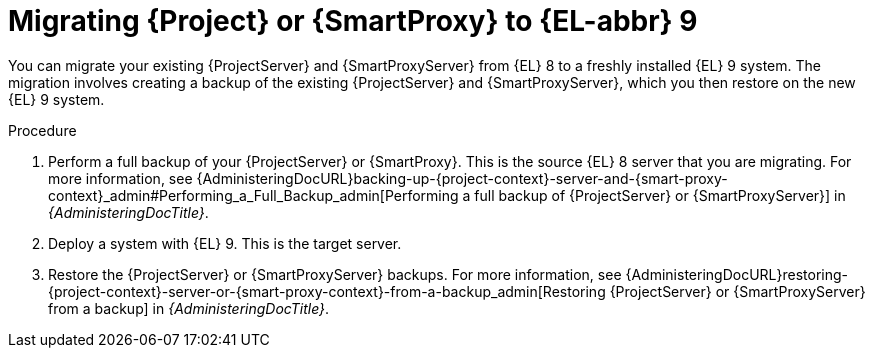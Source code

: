 [id="migrating-{project-context}-or-proxy-using-backup_{context}"]
= Migrating {Project} or {SmartProxy} to {EL-abbr}{nbsp}9

You can migrate your existing {ProjectServer} and {SmartProxyServer} from {EL}{nbsp}8 to a freshly installed {EL}{nbsp}9 system.
ifdef::satellite[]
The migration involves creating a backup of the existing {ProjectServer} and {SmartProxyServer}, which you then restore or clone on the new {EL}{nbsp}9 system.
[NOTE]
====
You can use cloning for {ProjectServer} backups but not for {SmartProxyServer} backups.
====
endif::[]
ifndef::satellite[]
The migration involves creating a backup of the existing {ProjectServer} and {SmartProxyServer}, which you then restore on the new {EL}{nbsp}9 system.
endif::[]

.Procedure
. Perform a full backup of your {ProjectServer} or {SmartProxy}.
This is the source {EL}{nbsp}8 server that you are migrating.
For more information, see {AdministeringDocURL}backing-up-{project-context}-server-and-{smart-proxy-context}_admin#Performing_a_Full_Backup_admin[Performing a full backup of {ProjectServer} or {SmartProxyServer}] in _{AdministeringDocTitle}_.
. Deploy a system with {EL}{nbsp}9.
This is the target server.
ifdef::satellite[]
. Restore the {ProjectServer} backup by following one of these options:
** Restore the backup.
Restore does not significantly alter the target system and requires additional configuration.
For more information, see {AdministeringDocURL}restoring-{project-context}-server-or-{smart-proxy-context}-from-a-backup_admin[Restoring {ProjectServer} or {SmartProxyServer} from a backup] in _{AdministeringDocTitle}_.
** Clone the server.
Clone configures hostname for the target server and you can test it before retiring the source server.
For more information, see {AdministeringDocURL}sec-Cloning_to_Target[Cloning to the target server] in _{AdministeringDocTitle}_.
. Restore the {SmartProxyServer} backup.
For more information, see {AdministeringDocURL}restoring-{project-context}-server-or-{smart-proxy-context}-from-a-backup_admin[Restoring {ProjectServer} or {SmartProxyServer} from a backup] in _{AdministeringDocTitle}_. 
endif::[]
ifndef::satellite[]
. Restore the {ProjectServer} or {SmartProxyServer} backups.
For more information, see {AdministeringDocURL}restoring-{project-context}-server-or-{smart-proxy-context}-from-a-backup_admin[Restoring {ProjectServer} or {SmartProxyServer} from a backup] in _{AdministeringDocTitle}_.
endif::[]
